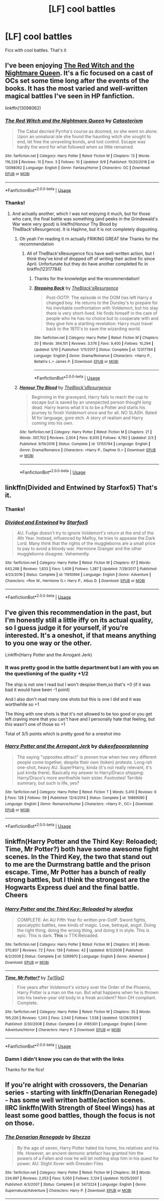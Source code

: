 #+TITLE: [LF] cool battles

* [LF] cool battles
:PROPERTIES:
:Author: Erkkipotter
:Score: 10
:DateUnix: 1569558808.0
:DateShort: 2019-Sep-27
:FlairText: Request
:END:
Fics with cool battles. That's it


** I've been enjoying [[https://www.fanfiction.net/s/13098062/][The Red Witch and the Nightmare Queen]]. It's a fic focused on a cast of OCs set some time long after the events of the books. It has the most varied and well-written magical battles I've seen in HP fanfiction.

linkffn(13098062)
:PROPERTIES:
:Author: chiruochiba
:Score: 2
:DateUnix: 1569591122.0
:DateShort: 2019-Sep-27
:END:

*** [[https://www.fanfiction.net/s/13098062/1/][*/The Red Witch and the Nightmare Queen/*]] by [[https://www.fanfiction.net/u/11230232/Catasterism][/Catasterism/]]

#+begin_quote
  The Cabal decried Pyrrha's course as doomed, so she went on alone. Upon an unnatural isle she found the haunting witch she sought to end, let free the unraveling bonds, and lost control. Escape was hardly the word for what followed when so little remained.
#+end_quote

^{/Site/:} ^{fanfiction.net} ^{*|*} ^{/Category/:} ^{Harry} ^{Potter} ^{*|*} ^{/Rated/:} ^{Fiction} ^{M} ^{*|*} ^{/Chapters/:} ^{13} ^{*|*} ^{/Words/:} ^{116,228} ^{*|*} ^{/Reviews/:} ^{10} ^{*|*} ^{/Favs/:} ^{3} ^{*|*} ^{/Follows/:} ^{10} ^{*|*} ^{/Updated/:} ^{9/9} ^{*|*} ^{/Published/:} ^{10/20/2018} ^{*|*} ^{/id/:} ^{13098062} ^{*|*} ^{/Language/:} ^{English} ^{*|*} ^{/Genre/:} ^{Fantasy/Horror} ^{*|*} ^{/Characters/:} ^{OC} ^{*|*} ^{/Download/:} ^{[[http://www.ff2ebook.com/old/ffn-bot/index.php?id=13098062&source=ff&filetype=epub][EPUB]]} ^{or} ^{[[http://www.ff2ebook.com/old/ffn-bot/index.php?id=13098062&source=ff&filetype=mobi][MOBI]]}

--------------

*FanfictionBot*^{2.0.0-beta} | [[https://github.com/tusing/reddit-ffn-bot/wiki/Usage][Usage]]
:PROPERTIES:
:Author: FanfictionBot
:Score: 1
:DateUnix: 1569591134.0
:DateShort: 2019-Sep-27
:END:


*** Thanks!
:PROPERTIES:
:Author: Erkkipotter
:Score: 1
:DateUnix: 1569608089.0
:DateShort: 2019-Sep-27
:END:

**** And actually another, which I was not enjoying it much, but for those who care, the final battle was something (and peeks in the Grindewald's War were very good) is linkffn(Honour Thy Blood by TheBlack'sResurgence). It is Haphne, but it is not completely disgusting.
:PROPERTIES:
:Author: ceplma
:Score: 1
:DateUnix: 1569611451.0
:DateShort: 2019-Sep-27
:END:

***** Oh yeah I'm reading it rn actually FRIKING GREAT btw Thanks for the recommendation
:PROPERTIES:
:Author: Erkkipotter
:Score: 2
:DateUnix: 1569612642.0
:DateShort: 2019-Sep-27
:END:

****** All of TheBlack'sResurgence fics have well-written action, but I think they've kind of dropped off of writing their active fic since April. Unfortunate but they do have another completed fic in linkffn(12317784)
:PROPERTIES:
:Author: Decemberence
:Score: 1
:DateUnix: 1569613120.0
:DateShort: 2019-Sep-27
:END:

******* Thanks for the knowledge and the recommendation!
:PROPERTIES:
:Author: Erkkipotter
:Score: 3
:DateUnix: 1569613202.0
:DateShort: 2019-Sep-27
:END:


******* [[https://www.fanfiction.net/s/12317784/1/][*/Stepping Back/*]] by [[https://www.fanfiction.net/u/8024050/TheBlack-sResurgence][/TheBlack'sResurgence/]]

#+begin_quote
  Post-OOTP. The episode in the DOM has left Harry a changed boy. He returns to the Dursley's to prepare for his inevitable confrontation with Voldemort, but his stay there is very short-lived. He finds himself in the care of people who he has no choice but to cooperate with and they give him a startling revelation: Harry must travel back to the 1970's to save the wizarding world.
#+end_quote

^{/Site/:} ^{fanfiction.net} ^{*|*} ^{/Category/:} ^{Harry} ^{Potter} ^{*|*} ^{/Rated/:} ^{Fiction} ^{M} ^{*|*} ^{/Chapters/:} ^{20} ^{*|*} ^{/Words/:} ^{364,101} ^{*|*} ^{/Reviews/:} ^{3,576} ^{*|*} ^{/Favs/:} ^{9,400} ^{*|*} ^{/Follows/:} ^{10,294} ^{*|*} ^{/Updated/:} ^{5/10} ^{*|*} ^{/Published/:} ^{1/11/2017} ^{*|*} ^{/Status/:} ^{Complete} ^{*|*} ^{/id/:} ^{12317784} ^{*|*} ^{/Language/:} ^{English} ^{*|*} ^{/Genre/:} ^{Drama/Romance} ^{*|*} ^{/Characters/:} ^{<Harry} ^{P.,} ^{Bellatrix} ^{L.>} ^{James} ^{P.} ^{*|*} ^{/Download/:} ^{[[http://www.ff2ebook.com/old/ffn-bot/index.php?id=12317784&source=ff&filetype=epub][EPUB]]} ^{or} ^{[[http://www.ff2ebook.com/old/ffn-bot/index.php?id=12317784&source=ff&filetype=mobi][MOBI]]}

--------------

*FanfictionBot*^{2.0.0-beta} | [[https://github.com/tusing/reddit-ffn-bot/wiki/Usage][Usage]]
:PROPERTIES:
:Author: FanfictionBot
:Score: 1
:DateUnix: 1569613142.0
:DateShort: 2019-Sep-27
:END:


***** [[https://www.fanfiction.net/s/12155794/1/][*/Honour Thy Blood/*]] by [[https://www.fanfiction.net/u/8024050/TheBlack-sResurgence][/TheBlack'sResurgence/]]

#+begin_quote
  Beginning in the graveyard, Harry fails to reach the cup to escape but is saved by an unexpected person thought long dead. Harry learns what it is to be a Potter and starts his journey to finish Voldemort once and for all. NO SLASH. Rated M for language, gore etch. A story of realism and Harry coming into his own.
#+end_quote

^{/Site/:} ^{fanfiction.net} ^{*|*} ^{/Category/:} ^{Harry} ^{Potter} ^{*|*} ^{/Rated/:} ^{Fiction} ^{M} ^{*|*} ^{/Chapters/:} ^{21} ^{*|*} ^{/Words/:} ^{307,702} ^{*|*} ^{/Reviews/:} ^{2,004} ^{*|*} ^{/Favs/:} ^{8,935} ^{*|*} ^{/Follows/:} ^{4,782} ^{*|*} ^{/Updated/:} ^{2/3} ^{*|*} ^{/Published/:} ^{9/19/2016} ^{*|*} ^{/Status/:} ^{Complete} ^{*|*} ^{/id/:} ^{12155794} ^{*|*} ^{/Language/:} ^{English} ^{*|*} ^{/Genre/:} ^{Drama/Romance} ^{*|*} ^{/Characters/:} ^{<Harry} ^{P.,} ^{Daphne} ^{G.>} ^{*|*} ^{/Download/:} ^{[[http://www.ff2ebook.com/old/ffn-bot/index.php?id=12155794&source=ff&filetype=epub][EPUB]]} ^{or} ^{[[http://www.ff2ebook.com/old/ffn-bot/index.php?id=12155794&source=ff&filetype=mobi][MOBI]]}

--------------

*FanfictionBot*^{2.0.0-beta} | [[https://github.com/tusing/reddit-ffn-bot/wiki/Usage][Usage]]
:PROPERTIES:
:Author: FanfictionBot
:Score: 1
:DateUnix: 1569611471.0
:DateShort: 2019-Sep-27
:END:


** linkffn(Divided and Entwined by Starfox5) That's it.
:PROPERTIES:
:Author: ceplma
:Score: 4
:DateUnix: 1569559290.0
:DateShort: 2019-Sep-27
:END:

*** Thanks!
:PROPERTIES:
:Author: Erkkipotter
:Score: 2
:DateUnix: 1569570935.0
:DateShort: 2019-Sep-27
:END:


*** [[https://www.fanfiction.net/s/11910994/1/][*/Divided and Entwined/*]] by [[https://www.fanfiction.net/u/2548648/Starfox5][/Starfox5/]]

#+begin_quote
  AU. Fudge doesn't try to ignore Voldemort's return at the end of the 4th Year. Instead, influenced by Malfoy, he tries to appease the Dark Lord. Many think that the rights of the muggleborns are a small price to pay to avoid a bloody war. Hermione Granger and the other muggleborns disagree. Vehemently.
#+end_quote

^{/Site/:} ^{fanfiction.net} ^{*|*} ^{/Category/:} ^{Harry} ^{Potter} ^{*|*} ^{/Rated/:} ^{Fiction} ^{M} ^{*|*} ^{/Chapters/:} ^{67} ^{*|*} ^{/Words/:} ^{643,288} ^{*|*} ^{/Reviews/:} ^{1,833} ^{*|*} ^{/Favs/:} ^{1,409} ^{*|*} ^{/Follows/:} ^{1,387} ^{*|*} ^{/Updated/:} ^{7/29/2017} ^{*|*} ^{/Published/:} ^{4/23/2016} ^{*|*} ^{/Status/:} ^{Complete} ^{*|*} ^{/id/:} ^{11910994} ^{*|*} ^{/Language/:} ^{English} ^{*|*} ^{/Genre/:} ^{Adventure} ^{*|*} ^{/Characters/:} ^{<Ron} ^{W.,} ^{Hermione} ^{G.>} ^{Harry} ^{P.,} ^{Albus} ^{D.} ^{*|*} ^{/Download/:} ^{[[http://www.ff2ebook.com/old/ffn-bot/index.php?id=11910994&source=ff&filetype=epub][EPUB]]} ^{or} ^{[[http://www.ff2ebook.com/old/ffn-bot/index.php?id=11910994&source=ff&filetype=mobi][MOBI]]}

--------------

*FanfictionBot*^{2.0.0-beta} | [[https://github.com/tusing/reddit-ffn-bot/wiki/Usage][Usage]]
:PROPERTIES:
:Author: FanfictionBot
:Score: 1
:DateUnix: 1569559304.0
:DateShort: 2019-Sep-27
:END:


** I've given this recommendation in the past, but I'm honestly still a little iffy on its actual quality, so I guess judge it for yourself, if you're interested. It's a oneshot, if that means anything to you one way or the other.

Linkffn(Harry Potter and the Arrogant Jerk)
:PROPERTIES:
:Author: DeliSoupItExplodes
:Score: 1
:DateUnix: 1569584003.0
:DateShort: 2019-Sep-27
:END:

*** It was pretty good in the battle department but I am with you on the questioning of the quality +1/2

The ship is not one I read but I won't despise them,so that's +0 (if it was bad it would have been -1 point)

And I also don't read many one shots but this is one I did and it was worthwhile so +1

The thing with one shots is that it's not allowed to be too good or you get left craving more that you can't have and I personally hate that feeling, but this wasn't one of those so +1

Total of 3/5 points which is pretty good for a oneshot imo
:PROPERTIES:
:Author: Erkkipotter
:Score: 2
:DateUnix: 1569585764.0
:DateShort: 2019-Sep-27
:END:


*** [[https://www.fanfiction.net/s/10869090/1/][*/Harry Potter and the Arrogant Jerk/*]] by [[https://www.fanfiction.net/u/6057979/dukeofpoorplanning][/dukeofpoorplanning/]]

#+begin_quote
  The saying "opposites attract" is proven true when two very different people come together, despite their own (token) protests. Long-ish one-shot, heavy AU. Super!Harry, kinda (it's not really relevant, it's just kinda there). Basically my answer to Harry/Draco shipping: Harry/Draco's more worthwhile twin sister. Footnotes! Terrible summary, but such is life, yes?
#+end_quote

^{/Site/:} ^{fanfiction.net} ^{*|*} ^{/Category/:} ^{Harry} ^{Potter} ^{*|*} ^{/Rated/:} ^{Fiction} ^{T} ^{*|*} ^{/Words/:} ^{5,410} ^{*|*} ^{/Reviews/:} ^{6} ^{*|*} ^{/Favs/:} ^{128} ^{*|*} ^{/Follows/:} ^{59} ^{*|*} ^{/Published/:} ^{12/4/2014} ^{*|*} ^{/Status/:} ^{Complete} ^{*|*} ^{/id/:} ^{10869090} ^{*|*} ^{/Language/:} ^{English} ^{*|*} ^{/Genre/:} ^{Romance/Humor} ^{*|*} ^{/Characters/:} ^{<Harry} ^{P.,} ^{OC>} ^{*|*} ^{/Download/:} ^{[[http://www.ff2ebook.com/old/ffn-bot/index.php?id=10869090&source=ff&filetype=epub][EPUB]]} ^{or} ^{[[http://www.ff2ebook.com/old/ffn-bot/index.php?id=10869090&source=ff&filetype=mobi][MOBI]]}

--------------

*FanfictionBot*^{2.0.0-beta} | [[https://github.com/tusing/reddit-ffn-bot/wiki/Usage][Usage]]
:PROPERTIES:
:Author: FanfictionBot
:Score: 1
:DateUnix: 1569584017.0
:DateShort: 2019-Sep-27
:END:


** linkffn(Harry Potter and the Third Key: Reloaded; Time, Mr Potter?) both have some awesome fight scenes. In the Third Key, the two that stand out to me are the Durmstrang battle and the prison escape. Time, Mr Potter has a bunch of really strong battles, but I think the strongest are the Hogwarts Express duel and the final battle. Cheers
:PROPERTIES:
:Author: Erebus1999
:Score: 1
:DateUnix: 1569587813.0
:DateShort: 2019-Sep-27
:END:

*** [[https://www.fanfiction.net/s/5269970/1/][*/Harry Potter and the Third Key: Reloaded/*]] by [[https://www.fanfiction.net/u/2024680/slowfox][/slowfox/]]

#+begin_quote
  COMPLETE: An AU Fifth Year fic written pre-OotP. Sword fights, apocalyptic battles, new kinds of magic. Love, betrayal, angst. Doing the right thing, doing the wrong thing, and doing it in style. This is epic. This is dark. *This* is TTK:Reloaded.
#+end_quote

^{/Site/:} ^{fanfiction.net} ^{*|*} ^{/Category/:} ^{Harry} ^{Potter} ^{*|*} ^{/Rated/:} ^{Fiction} ^{M} ^{*|*} ^{/Chapters/:} ^{91} ^{*|*} ^{/Words/:} ^{370,807} ^{*|*} ^{/Reviews/:} ^{72} ^{*|*} ^{/Favs/:} ^{139} ^{*|*} ^{/Follows/:} ^{42} ^{*|*} ^{/Updated/:} ^{8/3/2009} ^{*|*} ^{/Published/:} ^{8/2/2009} ^{*|*} ^{/Status/:} ^{Complete} ^{*|*} ^{/id/:} ^{5269970} ^{*|*} ^{/Language/:} ^{English} ^{*|*} ^{/Genre/:} ^{Adventure} ^{*|*} ^{/Download/:} ^{[[http://www.ff2ebook.com/old/ffn-bot/index.php?id=5269970&source=ff&filetype=epub][EPUB]]} ^{or} ^{[[http://www.ff2ebook.com/old/ffn-bot/index.php?id=5269970&source=ff&filetype=mobi][MOBI]]}

--------------

[[https://www.fanfiction.net/s/4165301/1/][*/Time, Mr Potter?/*]] by [[https://www.fanfiction.net/u/1361546/Tw15teD][/Tw15teD/]]

#+begin_quote
  Five years after Voldemort's victory over the Order of the Phoenix, Harry Potter is a man on the run. But what happens when he is thrown into his twelve-year old body in a freak accident? Non-DH compliant. Complete.
#+end_quote

^{/Site/:} ^{fanfiction.net} ^{*|*} ^{/Category/:} ^{Harry} ^{Potter} ^{*|*} ^{/Rated/:} ^{Fiction} ^{M} ^{*|*} ^{/Chapters/:} ^{35} ^{*|*} ^{/Words/:} ^{195,226} ^{*|*} ^{/Reviews/:} ^{1,243} ^{*|*} ^{/Favs/:} ^{2,540} ^{*|*} ^{/Follows/:} ^{1,538} ^{*|*} ^{/Updated/:} ^{12/28/2009} ^{*|*} ^{/Published/:} ^{3/30/2008} ^{*|*} ^{/Status/:} ^{Complete} ^{*|*} ^{/id/:} ^{4165301} ^{*|*} ^{/Language/:} ^{English} ^{*|*} ^{/Genre/:} ^{Adventure/Horror} ^{*|*} ^{/Characters/:} ^{Harry} ^{P.} ^{*|*} ^{/Download/:} ^{[[http://www.ff2ebook.com/old/ffn-bot/index.php?id=4165301&source=ff&filetype=epub][EPUB]]} ^{or} ^{[[http://www.ff2ebook.com/old/ffn-bot/index.php?id=4165301&source=ff&filetype=mobi][MOBI]]}

--------------

*FanfictionBot*^{2.0.0-beta} | [[https://github.com/tusing/reddit-ffn-bot/wiki/Usage][Usage]]
:PROPERTIES:
:Author: FanfictionBot
:Score: 1
:DateUnix: 1569587841.0
:DateShort: 2019-Sep-27
:END:


*** Damn I didn't know you can do that with the links

Thanks for the fics!
:PROPERTIES:
:Author: Erkkipotter
:Score: 1
:DateUnix: 1569588904.0
:DateShort: 2019-Sep-27
:END:


** If you're alright with crossovers, the Denarian series - starting with linkffn(Denarian Renegade) - has some well written battle/action scenes. IIRC linkffn(With Strength of Steel Wings) has at least some good battles, though the focus is not on those.
:PROPERTIES:
:Author: matgopack
:Score: 1
:DateUnix: 1569589675.0
:DateShort: 2019-Sep-27
:END:

*** [[https://www.fanfiction.net/s/3473224/1/][*/The Denarian Renegade/*]] by [[https://www.fanfiction.net/u/524094/Shezza][/Shezza/]]

#+begin_quote
  By the age of seven, Harry Potter hated his home, his relatives and his life. However, an ancient demonic artefact has granted him the powers of a Fallen and now he will let nothing stop him in his quest for power. AU: Slight Xover with Dresden Files
#+end_quote

^{/Site/:} ^{fanfiction.net} ^{*|*} ^{/Category/:} ^{Harry} ^{Potter} ^{*|*} ^{/Rated/:} ^{Fiction} ^{M} ^{*|*} ^{/Chapters/:} ^{38} ^{*|*} ^{/Words/:} ^{234,997} ^{*|*} ^{/Reviews/:} ^{2,053} ^{*|*} ^{/Favs/:} ^{5,050} ^{*|*} ^{/Follows/:} ^{2,124} ^{*|*} ^{/Updated/:} ^{10/25/2007} ^{*|*} ^{/Published/:} ^{4/3/2007} ^{*|*} ^{/Status/:} ^{Complete} ^{*|*} ^{/id/:} ^{3473224} ^{*|*} ^{/Language/:} ^{English} ^{*|*} ^{/Genre/:} ^{Supernatural/Adventure} ^{*|*} ^{/Characters/:} ^{Harry} ^{P.} ^{*|*} ^{/Download/:} ^{[[http://www.ff2ebook.com/old/ffn-bot/index.php?id=3473224&source=ff&filetype=epub][EPUB]]} ^{or} ^{[[http://www.ff2ebook.com/old/ffn-bot/index.php?id=3473224&source=ff&filetype=mobi][MOBI]]}

--------------

[[https://www.fanfiction.net/s/9036071/1/][*/With Strength of Steel Wings/*]] by [[https://www.fanfiction.net/u/717542/AngelaStarCat][/AngelaStarCat/]]

#+begin_quote
  A young Harry Potter, abandoned on the streets, is taken in by a man with a mysterious motive. When his new muggle tattoo suddenly animates, he is soon learning forbidden magic and planning to infiltrate the wizarding world on behalf of the "ordinary" people. But nothing is ever that black and white. (Runes, Blood Magic, Parseltongue, Slytherin!Harry) (SEE NOTE 1st Chapter)
#+end_quote

^{/Site/:} ^{fanfiction.net} ^{*|*} ^{/Category/:} ^{Harry} ^{Potter} ^{*|*} ^{/Rated/:} ^{Fiction} ^{M} ^{*|*} ^{/Chapters/:} ^{38} ^{*|*} ^{/Words/:} ^{719,300} ^{*|*} ^{/Reviews/:} ^{2,155} ^{*|*} ^{/Favs/:} ^{4,106} ^{*|*} ^{/Follows/:} ^{4,630} ^{*|*} ^{/Updated/:} ^{6/4/2015} ^{*|*} ^{/Published/:} ^{2/22/2013} ^{*|*} ^{/id/:} ^{9036071} ^{*|*} ^{/Language/:} ^{English} ^{*|*} ^{/Genre/:} ^{Adventure/Angst} ^{*|*} ^{/Characters/:} ^{Harry} ^{P.,} ^{Hermione} ^{G.,} ^{Draco} ^{M.,} ^{Fawkes} ^{*|*} ^{/Download/:} ^{[[http://www.ff2ebook.com/old/ffn-bot/index.php?id=9036071&source=ff&filetype=epub][EPUB]]} ^{or} ^{[[http://www.ff2ebook.com/old/ffn-bot/index.php?id=9036071&source=ff&filetype=mobi][MOBI]]}

--------------

*FanfictionBot*^{2.0.0-beta} | [[https://github.com/tusing/reddit-ffn-bot/wiki/Usage][Usage]]
:PROPERTIES:
:Author: FanfictionBot
:Score: 1
:DateUnix: 1569589712.0
:DateShort: 2019-Sep-27
:END:


*** Thanks!

Never read Denarian renegades but I did read With strength of steel wings

Yes I am ok with cross overs
:PROPERTIES:
:Author: Erkkipotter
:Score: 1
:DateUnix: 1569590885.0
:DateShort: 2019-Sep-27
:END:

**** In that case I'd recommend that series - though be aware it's abandoned :(

There's still over 650k words written in it, so it's not nothing.
:PROPERTIES:
:Author: matgopack
:Score: 1
:DateUnix: 1569591199.0
:DateShort: 2019-Sep-27
:END:

***** Will probably read it Idk
:PROPERTIES:
:Author: Erkkipotter
:Score: 1
:DateUnix: 1569608064.0
:DateShort: 2019-Sep-27
:END:


**** Really recommend denarian renegade and the original trilogy is finished.
:PROPERTIES:
:Score: 1
:DateUnix: 1569593049.0
:DateShort: 2019-Sep-27
:END:

***** Cool, might read it
:PROPERTIES:
:Author: Erkkipotter
:Score: 1
:DateUnix: 1569608048.0
:DateShort: 2019-Sep-27
:END:


** linkffn(2889350)

It's got some pretty good fights
:PROPERTIES:
:Author: Astramancer_
:Score: 1
:DateUnix: 1569610064.0
:DateShort: 2019-Sep-27
:END:

*** [[https://www.fanfiction.net/s/2889350/1/][*/Bungle in the Jungle: A Harry Potter Adventure/*]] by [[https://www.fanfiction.net/u/940359/jbern][/jbern/]]

#+begin_quote
  If you read just one fiction tonight make it this one. Go inside the mind of Harry Potter as he deals with betrayals, secrets and wild adventures. Not your usual fanfic.
#+end_quote

^{/Site/:} ^{fanfiction.net} ^{*|*} ^{/Category/:} ^{Harry} ^{Potter} ^{*|*} ^{/Rated/:} ^{Fiction} ^{M} ^{*|*} ^{/Chapters/:} ^{23} ^{*|*} ^{/Words/:} ^{189,882} ^{*|*} ^{/Reviews/:} ^{2,310} ^{*|*} ^{/Favs/:} ^{5,585} ^{*|*} ^{/Follows/:} ^{1,791} ^{*|*} ^{/Updated/:} ^{5/8/2007} ^{*|*} ^{/Published/:} ^{4/12/2006} ^{*|*} ^{/Status/:} ^{Complete} ^{*|*} ^{/id/:} ^{2889350} ^{*|*} ^{/Language/:} ^{English} ^{*|*} ^{/Genre/:} ^{Adventure} ^{*|*} ^{/Characters/:} ^{Harry} ^{P.,} ^{Luna} ^{L.} ^{*|*} ^{/Download/:} ^{[[http://www.ff2ebook.com/old/ffn-bot/index.php?id=2889350&source=ff&filetype=epub][EPUB]]} ^{or} ^{[[http://www.ff2ebook.com/old/ffn-bot/index.php?id=2889350&source=ff&filetype=mobi][MOBI]]}

--------------

*FanfictionBot*^{2.0.0-beta} | [[https://github.com/tusing/reddit-ffn-bot/wiki/Usage][Usage]]
:PROPERTIES:
:Author: FanfictionBot
:Score: 1
:DateUnix: 1569610076.0
:DateShort: 2019-Sep-27
:END:


*** Thanks
:PROPERTIES:
:Author: Erkkipotter
:Score: 1
:DateUnix: 1569610431.0
:DateShort: 2019-Sep-27
:END:
